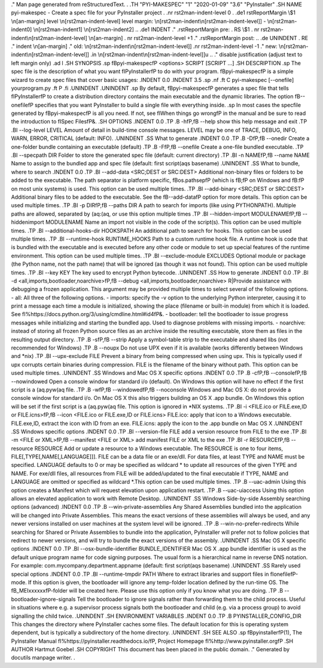 .\" Man page generated from reStructuredText.
.
.TH "PYI-MAKESPEC" "1" "2020-01-09" "3.6" "PyInstaller"
.SH NAME
pyi-makespec \- Create a spec file for your PyInstaller project
.
.nr rst2man-indent-level 0
.
.de1 rstReportMargin
\\$1 \\n[an-margin]
level \\n[rst2man-indent-level]
level margin: \\n[rst2man-indent\\n[rst2man-indent-level]]
-
\\n[rst2man-indent0]
\\n[rst2man-indent1]
\\n[rst2man-indent2]
..
.de1 INDENT
.\" .rstReportMargin pre:
. RS \\$1
. nr rst2man-indent\\n[rst2man-indent-level] \\n[an-margin]
. nr rst2man-indent-level +1
.\" .rstReportMargin post:
..
.de UNINDENT
. RE
.\" indent \\n[an-margin]
.\" old: \\n[rst2man-indent\\n[rst2man-indent-level]]
.nr rst2man-indent-level -1
.\" new: \\n[rst2man-indent\\n[rst2man-indent-level]]
.in \\n[rst2man-indent\\n[rst2man-indent-level]]u
..
.\" disable justification (adjust text to left margin only)
.ad l
\.SH SYNOPSIS
.sp
\fBpyi\-makespec\fP <options> SCRIPT [SCRIPT ...]
.SH DESCRIPTION
.sp
The spec file is the description of what you want \fIPyInstaller\fP to do
with your program. \fBpyi\-makespec\fP is a simple wizard to create spec
files that cover basic usages:
.INDENT 0.0
.INDENT 3.5
.sp
.nf
.ft C
pyi\-makespec [\-\-onefile] yourprogram.py
.ft P
.fi
.UNINDENT
.UNINDENT
.sp
By default, \fBpyi\-makespec\fP generates a spec file that tells
\fIPyInstaller\fP to create a distribution directory contains the main
executable and the dynamic libraries. The option \fB\-\-onefile\fP
specifies that you want PyInstaller to build a single file with
everything inside.
.sp
In most cases the specfile generated by \fBpyi\-makespec\fP is all you
need. If not, see \fIWhen things go wrong\fP in the manual and be sure to
read the introduction to \fISpec Files\fP\&.
.SH OPTIONS
.INDENT 0.0
.TP
.B \-h\fP,\fB  \-\-help
show this help message and exit
.TP
.BI \-\-log\-level \ LEVEL
Amount of detail in build\-time console messages. LEVEL
may be one of TRACE, DEBUG, INFO, WARN, ERROR,
CRITICAL (default: INFO).
.UNINDENT
.SS What to generate
.INDENT 0.0
.TP
.B \-D\fP,\fB  \-\-onedir
Create a one\-folder bundle containing an executable
(default)
.TP
.B \-F\fP,\fB  \-\-onefile
Create a one\-file bundled executable.
.TP
.BI \-\-specpath \ DIR
Folder to store the generated spec file (default:
current directory)
.TP
.BI \-n \ NAME\fP,\fB \ \-\-name \ NAME
Name to assign to the bundled app and spec file
(default: first script\(aqs basename)
.UNINDENT
.SS What to bundle, where to search
.INDENT 0.0
.TP
.BI \-\-add\-data \ <SRC;DEST or SRC:DEST>
Additional non\-binary files or folders to be added to
the executable. The path separator is platform
specific, \fBos.pathsep\fP (which is \fB;\fP on Windows
and \fB:\fP on most unix systems) is used. This option
can be used multiple times.
.TP
.BI \-\-add\-binary \ <SRC;DEST or SRC:DEST>
Additional binary files to be added to the executable.
See the \fB\-\-add\-data\fP option for more details. This
option can be used multiple times.
.TP
.BI \-p \ DIR\fP,\fB \ \-\-paths \ DIR
A path to search for imports (like using PYTHONPATH).
Multiple paths are allowed, separated by \(aq:\(aq, or use
this option multiple times
.TP
.BI \-\-hidden\-import \ MODULENAME\fP,\fB \ \-\-hiddenimport \ MODULENAME
Name an import not visible in the code of the
script(s). This option can be used multiple times.
.TP
.BI \-\-additional\-hooks\-dir \ HOOKSPATH
An additional path to search for hooks. This option
can be used multiple times.
.TP
.BI \-\-runtime\-hook \ RUNTIME_HOOKS
Path to a custom runtime hook file. A runtime hook is
code that is bundled with the executable and is
executed before any other code or module to set up
special features of the runtime environment. This
option can be used multiple times.
.TP
.BI \-\-exclude\-module \ EXCLUDES
Optional module or package (the Python name, not the
path name) that will be ignored (as though it was not
found). This option can be used multiple times.
.TP
.BI \-\-key \ KEY
The key used to encrypt Python bytecode.
.UNINDENT
.SS How to generate
.INDENT 0.0
.TP
.BI \-d \ <all,imports,bootloader,noarchive>\fP,\fB \ \-\-debug \ <all,imports,bootloader,noarchive>
R|Provide assistance with debugging a frozen
application. This argument may be provided multiple
times to select several of the following options. \-
all: All three of the following options. \- imports:
specify the \-v option to the underlying Python
interpreter, causing it to print a message each time a
module is initialized, showing the place (filename or
built\-in module) from which it is loaded. See
\fI\%https://docs.python.org/3/using/cmdline.html#id4\fP\&. \-
bootloader: tell the bootloader to issue progress
messages while initializing and starting the bundled
app. Used to diagnose problems with missing imports. \-
noarchive: instead of storing all frozen Python source
files as an archive inside the resulting executable,
store them as files in the resulting output directory.
.TP
.B \-s\fP,\fB  \-\-strip
Apply a symbol\-table strip to the executable and
shared libs (not recommended for Windows)
.TP
.B \-\-noupx
Do not use UPX even if it is available (works
differently between Windows and *nix)
.TP
.BI \-\-upx\-exclude \ FILE
Prevent a binary from being compressed when using upx.
This is typically used if upx corrupts certain
binaries during compression. FILE is the filename of
the binary without path. This option can be used
multiple times.
.UNINDENT
.SS Windows and Mac OS X specific options
.INDENT 0.0
.TP
.B \-c\fP,\fB  \-\-console\fP,\fB  \-\-nowindowed
Open a console window for standard i/o (default). On
Windows this option will have no effect if the first
script is a \(aq.pyw\(aq file.
.TP
.B \-w\fP,\fB  \-\-windowed\fP,\fB  \-\-noconsole
Windows and Mac OS X: do not provide a console window
for standard i/o. On Mac OS X this also triggers
building an OS X .app bundle. On Windows this option
will be set if the first script is a \(aq.pyw\(aq file. This
option is ignored in *NIX systems.
.TP
.BI \-i \ <FILE.ico or FILE.exe,ID or FILE.icns>\fP,\fB \ \-\-icon \ <FILE.ico or FILE.exe,ID or FILE.icns>
FILE.ico: apply that icon to a Windows executable.
FILE.exe,ID, extract the icon with ID from an exe.
FILE.icns: apply the icon to the .app bundle on Mac OS
X
.UNINDENT
.SS Windows specific options
.INDENT 0.0
.TP
.BI \-\-version\-file \ FILE
add a version resource from FILE to the exe
.TP
.BI \-m \ <FILE or XML>\fP,\fB \ \-\-manifest \ <FILE or XML>
add manifest FILE or XML to the exe
.TP
.BI \-r \ RESOURCE\fP,\fB \ \-\-resource \ RESOURCE
Add or update a resource to a Windows executable. The
RESOURCE is one to four items,
FILE[,TYPE[,NAME[,LANGUAGE]]]. FILE can be a data file
or an exe/dll. For data files, at least TYPE and NAME
must be specified. LANGUAGE defaults to 0 or may be
specified as wildcard * to update all resources of the
given TYPE and NAME. For exe/dll files, all resources
from FILE will be added/updated to the final
executable if TYPE, NAME and LANGUAGE are omitted or
specified as wildcard *.This option can be used
multiple times.
.TP
.B \-\-uac\-admin
Using this option creates a Manifest which will
request elevation upon application restart.
.TP
.B \-\-uac\-uiaccess
Using this option allows an elevated application to
work with Remote Desktop.
.UNINDENT
.SS Windows Side\-by\-side Assembly searching options (advanced)
.INDENT 0.0
.TP
.B \-\-win\-private\-assemblies
Any Shared Assemblies bundled into the application
will be changed into Private Assemblies. This means
the exact versions of these assemblies will always be
used, and any newer versions installed on user
machines at the system level will be ignored.
.TP
.B \-\-win\-no\-prefer\-redirects
While searching for Shared or Private Assemblies to
bundle into the application, PyInstaller will prefer
not to follow policies that redirect to newer
versions, and will try to bundle the exact versions of
the assembly.
.UNINDENT
.SS Mac OS X specific options
.INDENT 0.0
.TP
.BI \-\-osx\-bundle\-identifier \ BUNDLE_IDENTIFIER
Mac OS X .app bundle identifier is used as the default
unique program name for code signing purposes. The
usual form is a hierarchical name in reverse DNS
notation. For example:
com.mycompany.department.appname (default: first
script\(aqs basename)
.UNINDENT
.SS Rarely used special options
.INDENT 0.0
.TP
.BI \-\-runtime\-tmpdir \ PATH
Where to extract libraries and support files in
\fIonefile\fP\-mode. If this option is given, the
bootloader will ignore any temp\-folder location
defined by the run\-time OS. The \fB_MEIxxxxxx\fP\-folder
will be created here. Please use this option only if
you know what you are doing.
.TP
.B \-\-bootloader\-ignore\-signals
Tell the bootloader to ignore signals rather than
forwarding them to the child process. Useful in
situations where e.g. a supervisor process signals
both the bootloader and child (e.g. via a process
group) to avoid signalling the child twice.
.UNINDENT
.SH ENVIRONMENT VARIABLES
.INDENT 0.0
.TP
.B PYINSTALLER_CONFIG_DIR
This changes the directory where PyInstaller caches some files.
The default location for this is operating system dependent,
but is typically a subdirectory of the home directory.
.UNINDENT
.SH SEE ALSO
.sp
\fBpyinstaller\fP(1),
The PyInstaller Manual \fI\%https://pyinstaller.readthedocs.io/\fP,
Project Homepage \fI\%http://www.pyinstaller.org\fP
.SH AUTHOR
Hartmut Goebel
.SH COPYRIGHT
This document has been placed in the public domain.
.\" Generated by docutils manpage writer.
.
